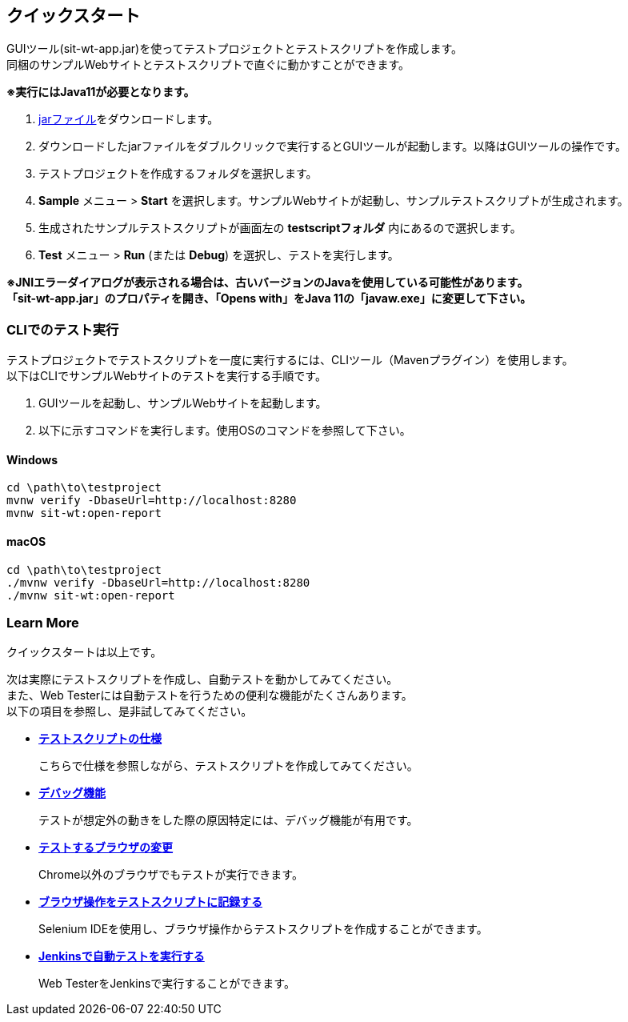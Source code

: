 == クイックスタート
:imagesdir: img/クイックスタート


GUIツール(sit-wt-app.jar)を使ってテストプロジェクトとテストスクリプトを作成します。 +
同梱のサンプルWebサイトとテストスクリプトで直ぐに動かすことができます。

**※実行にはJava11が必要となります。**

. https://repo.maven.apache.org/maven2/io/sitoolkit/wt/sit-wt-app/3.0.0-beta.3/sit-wt-app-3.0.0-beta.3.jar[jarファイル]をダウンロードします。
. ダウンロードしたjarファイルをダブルクリックで実行するとGUIツールが起動します。以降はGUIツールの操作です。
. テストプロジェクトを作成するフォルダを選択します。
. **Sample** メニュー > **Start** を選択します。サンプルWebサイトが起動し、サンプルテストスクリプトが生成されます。
. 生成されたサンプルテストスクリプトが画面左の **testscriptフォルダ** 内にあるので選択します。
. **Test** メニュー > **Run** (または **Debug**) を選択し、テストを実行します。

**※JNIエラーダイアログが表示される場合は、古いバージョンのJavaを使用している可能性があります。** +
**「sit-wt-app.jar」のプロパティを開き、「Opens with」をJava 11の「javaw.exe」に変更して下さい。**

=== CLIでのテスト実行

テストプロジェクトでテストスクリプトを一度に実行するには、CLIツール（Mavenプラグイン）を使用します。 +
以下はCLIでサンプルWebサイトのテストを実行する手順です。

. GUIツールを起動し、サンプルWebサイトを起動します。
. 以下に示すコマンドを実行します。使用OSのコマンドを参照して下さい。


==== Windows

....
cd \path\to\testproject
mvnw verify -DbaseUrl=http://localhost:8280
mvnw sit-wt:open-report
....


==== macOS

....
cd \path\to\testproject
./mvnw verify -DbaseUrl=http://localhost:8280
./mvnw sit-wt:open-report
....


=== Learn More

クイックスタートは以上です。  

次は実際にテストスクリプトを作成し、自動テストを動かしてみてください。 +
また、Web Testerには自動テストを行うための便利な機能がたくさんあります。 +
以下の項目を参照し、是非試してみてください。  

* <<_テストスクリプトの仕様,**テストスクリプトの仕様**>>
+
こちらで仕様を参照しながら、テストスクリプトを作成してみてください。

* <<_デバッグ機能,**デバッグ機能**>>
+
テストが想定外の動きをした際の原因特定には、デバッグ機能が有用です。

* <<_テストするブラウザの変更,**テストするブラウザの変更**>>
+
Chrome以外のブラウザでもテストが実行できます。

* <<_ブラウザ操作をテストスクリプトに記録する,**ブラウザ操作をテストスクリプトに記録する**>>
+
Selenium IDEを使用し、ブラウザ操作からテストスクリプトを作成することができます。

* <<_jenkinsでテストする,**Jenkinsで自動テストを実行する**>>
+
Web TesterをJenkinsで実行することができます。
